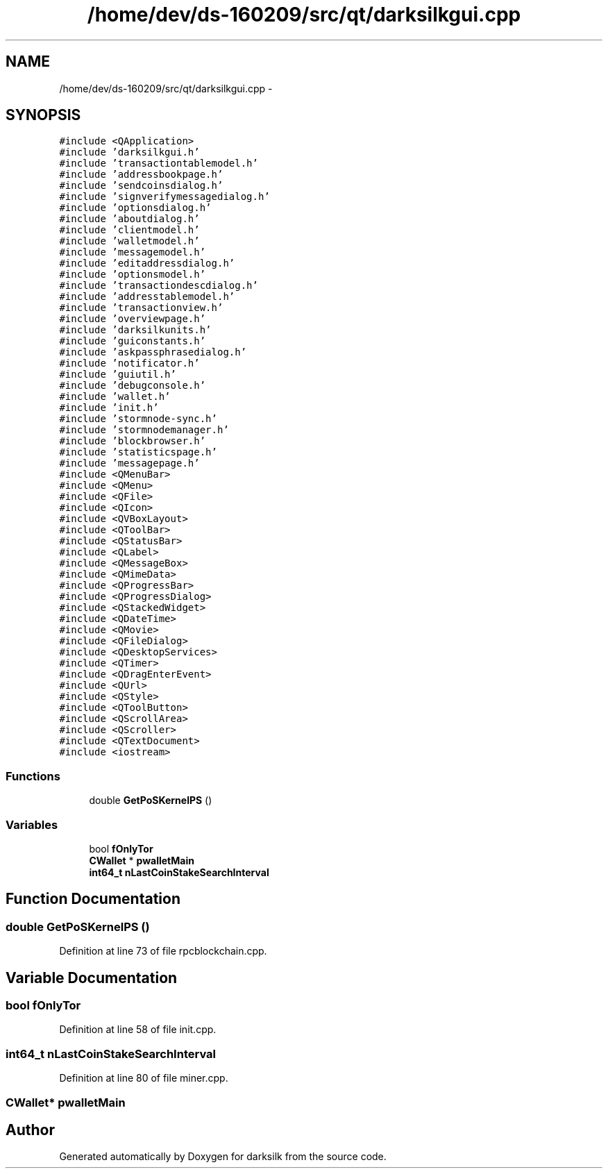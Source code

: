 .TH "/home/dev/ds-160209/src/qt/darksilkgui.cpp" 3 "Wed Feb 10 2016" "Version 1.0.0.0" "darksilk" \" -*- nroff -*-
.ad l
.nh
.SH NAME
/home/dev/ds-160209/src/qt/darksilkgui.cpp \- 
.SH SYNOPSIS
.br
.PP
\fC#include <QApplication>\fP
.br
\fC#include 'darksilkgui\&.h'\fP
.br
\fC#include 'transactiontablemodel\&.h'\fP
.br
\fC#include 'addressbookpage\&.h'\fP
.br
\fC#include 'sendcoinsdialog\&.h'\fP
.br
\fC#include 'signverifymessagedialog\&.h'\fP
.br
\fC#include 'optionsdialog\&.h'\fP
.br
\fC#include 'aboutdialog\&.h'\fP
.br
\fC#include 'clientmodel\&.h'\fP
.br
\fC#include 'walletmodel\&.h'\fP
.br
\fC#include 'messagemodel\&.h'\fP
.br
\fC#include 'editaddressdialog\&.h'\fP
.br
\fC#include 'optionsmodel\&.h'\fP
.br
\fC#include 'transactiondescdialog\&.h'\fP
.br
\fC#include 'addresstablemodel\&.h'\fP
.br
\fC#include 'transactionview\&.h'\fP
.br
\fC#include 'overviewpage\&.h'\fP
.br
\fC#include 'darksilkunits\&.h'\fP
.br
\fC#include 'guiconstants\&.h'\fP
.br
\fC#include 'askpassphrasedialog\&.h'\fP
.br
\fC#include 'notificator\&.h'\fP
.br
\fC#include 'guiutil\&.h'\fP
.br
\fC#include 'debugconsole\&.h'\fP
.br
\fC#include 'wallet\&.h'\fP
.br
\fC#include 'init\&.h'\fP
.br
\fC#include 'stormnode-sync\&.h'\fP
.br
\fC#include 'stormnodemanager\&.h'\fP
.br
\fC#include 'blockbrowser\&.h'\fP
.br
\fC#include 'statisticspage\&.h'\fP
.br
\fC#include 'messagepage\&.h'\fP
.br
\fC#include <QMenuBar>\fP
.br
\fC#include <QMenu>\fP
.br
\fC#include <QFile>\fP
.br
\fC#include <QIcon>\fP
.br
\fC#include <QVBoxLayout>\fP
.br
\fC#include <QToolBar>\fP
.br
\fC#include <QStatusBar>\fP
.br
\fC#include <QLabel>\fP
.br
\fC#include <QMessageBox>\fP
.br
\fC#include <QMimeData>\fP
.br
\fC#include <QProgressBar>\fP
.br
\fC#include <QProgressDialog>\fP
.br
\fC#include <QStackedWidget>\fP
.br
\fC#include <QDateTime>\fP
.br
\fC#include <QMovie>\fP
.br
\fC#include <QFileDialog>\fP
.br
\fC#include <QDesktopServices>\fP
.br
\fC#include <QTimer>\fP
.br
\fC#include <QDragEnterEvent>\fP
.br
\fC#include <QUrl>\fP
.br
\fC#include <QStyle>\fP
.br
\fC#include <QToolButton>\fP
.br
\fC#include <QScrollArea>\fP
.br
\fC#include <QScroller>\fP
.br
\fC#include <QTextDocument>\fP
.br
\fC#include <iostream>\fP
.br

.SS "Functions"

.in +1c
.ti -1c
.RI "double \fBGetPoSKernelPS\fP ()"
.br
.in -1c
.SS "Variables"

.in +1c
.ti -1c
.RI "bool \fBfOnlyTor\fP"
.br
.ti -1c
.RI "\fBCWallet\fP * \fBpwalletMain\fP"
.br
.ti -1c
.RI "\fBint64_t\fP \fBnLastCoinStakeSearchInterval\fP"
.br
.in -1c
.SH "Function Documentation"
.PP 
.SS "double GetPoSKernelPS ()"

.PP
Definition at line 73 of file rpcblockchain\&.cpp\&.
.SH "Variable Documentation"
.PP 
.SS "bool fOnlyTor"

.PP
Definition at line 58 of file init\&.cpp\&.
.SS "\fBint64_t\fP nLastCoinStakeSearchInterval"

.PP
Definition at line 80 of file miner\&.cpp\&.
.SS "\fBCWallet\fP* pwalletMain"

.SH "Author"
.PP 
Generated automatically by Doxygen for darksilk from the source code\&.
